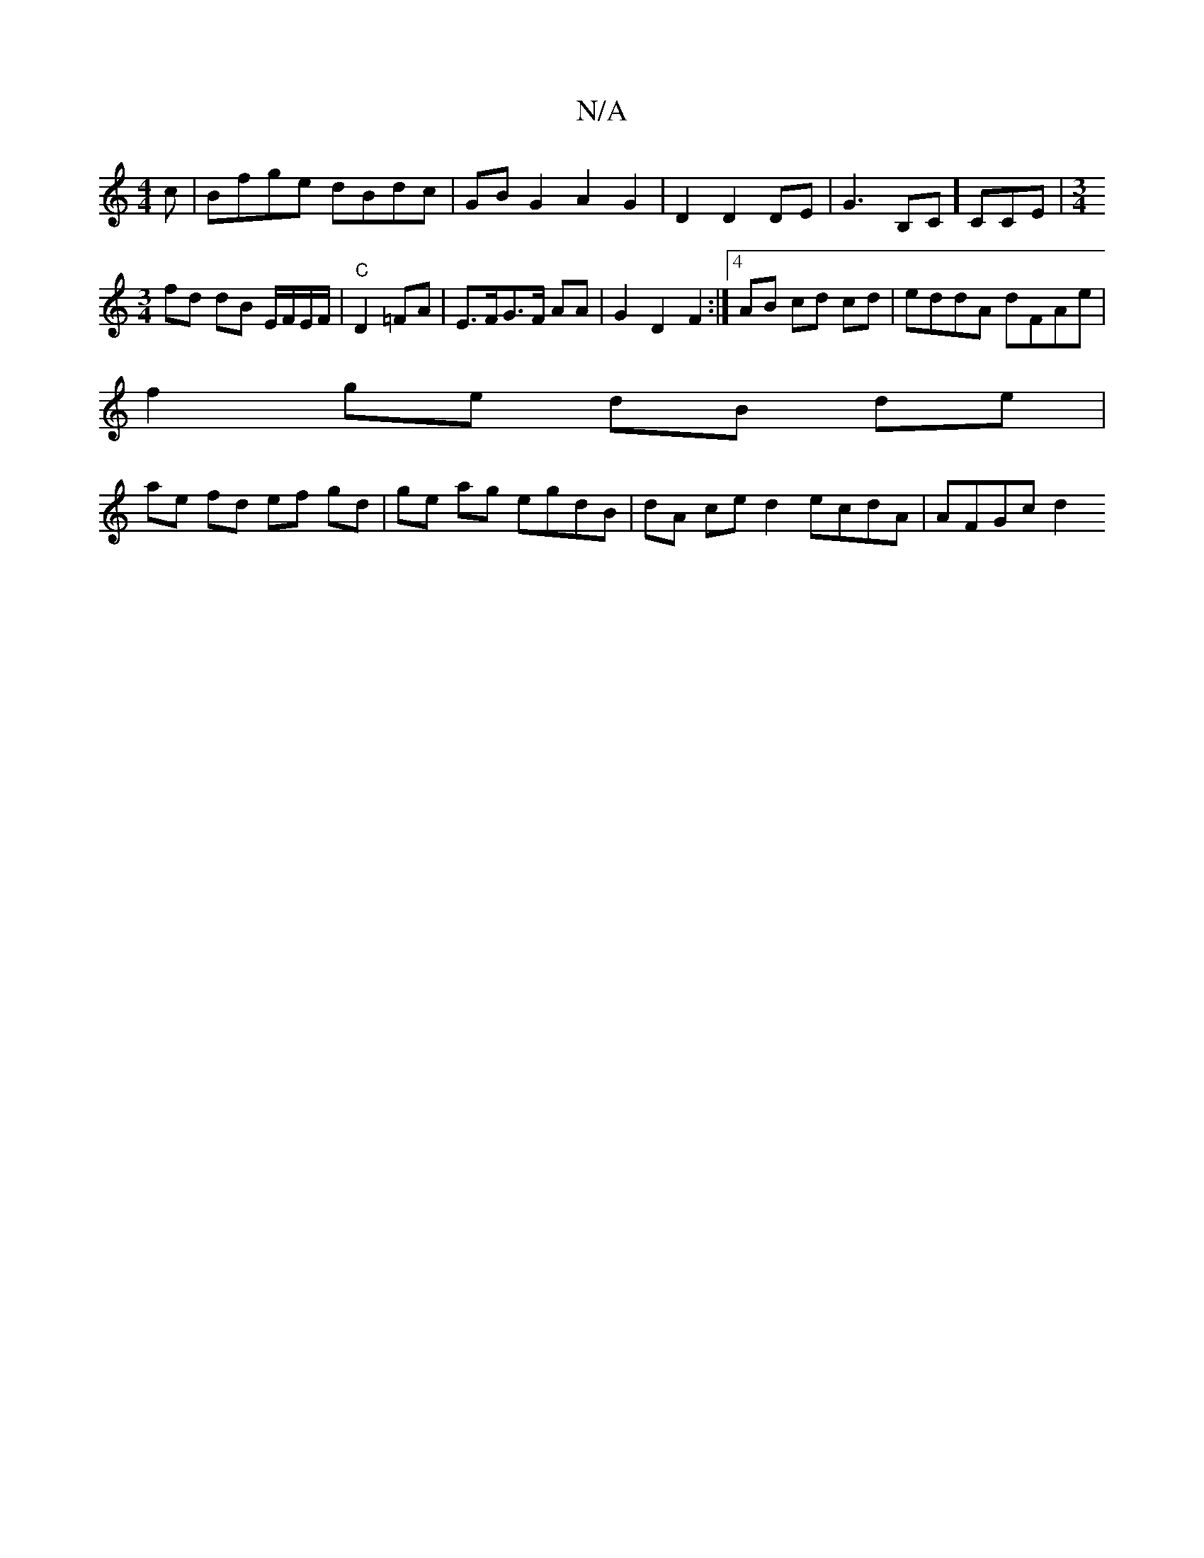 X:1
T:N/A
M:4/4
R:N/A
K:Cmajor
c | Bfge dBdc | GB G2 A2 G2 | D2D2 DE | G3B,C] CCE|[M:3/4] 
fd dB E/F/E/F/ | "C"D2 =FA | E>FG>F AA | G2 D2 F2 :|4 AB cd cd | eddA dFAe |
f2 ge dB de |
ae fd ef gd | ge ag egdB | dA ced2 ecdA | AFGc d2